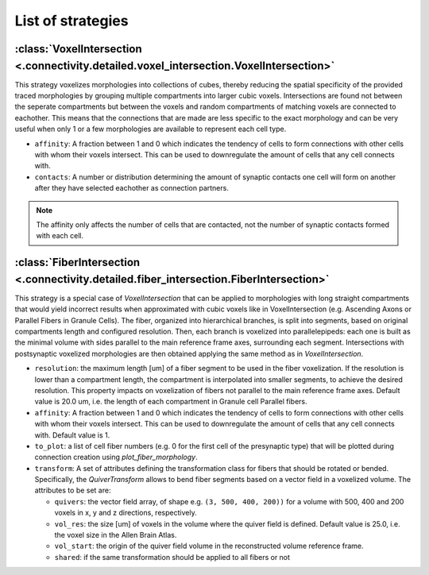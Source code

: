 ##################
List of strategies
##################

:class:`VoxelIntersection <.connectivity.detailed.voxel_intersection.VoxelIntersection>`
========================================================================================

This strategy voxelizes morphologies into collections of cubes, thereby reducing the
spatial specificity of the provided traced morphologies by grouping multiple compartments
into larger cubic voxels. Intersections are found not between the seperate compartments
but between the voxels and random compartments of matching voxels are connected to eachother.
This means that the connections that are made are less specific to the exact morphology
and can be very useful when only 1 or a few morphologies are available to represent each
cell type.

* ``affinity``: A fraction between 1 and 0 which indicates the tendency of cells to form
  connections with other cells with whom their voxels intersect. This can be used to
  downregulate the amount of cells that any cell connects with.
* ``contacts``: A number or distribution determining the amount of synaptic contacts one
  cell will form on another after they have selected eachother as connection partners.

.. note::
  The affinity only affects the number of cells that are contacted, not the number of
  synaptic contacts formed with each cell.

:class:`FiberIntersection <.connectivity.detailed.fiber_intersection.FiberIntersection>`
========================================================================================

This strategy is a special case of `VoxelIntersection` that can be applied to morphologies
with long straight compartments that would yield incorrect results when approximated with
cubic voxels like in VoxelIntersection (e.g. Ascending Axons or Parallel Fibers in Granule
Cells). The fiber, organized into hierarchical branches, is split into segments, based on
original compartments length and configured resolution. Then, each branch is voxelized
into parallelepipeds: each one is built as the minimal volume with sides parallel to the
main reference frame axes, surrounding each segment. Intersections with postsynaptic
voxelized morphologies are then obtained applying the same method as in
`VoxelIntersection`.

* ``resolution``: the maximum length [um] of a fiber segment to be used in the fiber
  voxelization. If the resolution is lower than a compartment length, the compartment is
  interpolated into smaller segments, to achieve the desired resolution. This property
  impacts on voxelization of fibers not parallel to the main reference frame axes. Default
  value is 20.0 um, i.e. the length of each compartment in Granule cell Parallel fibers.
* ``affinity``: A fraction between 1 and 0 which indicates the tendency of cells to form
  connections with other cells with whom their voxels intersect. This can be used to
  downregulate the amount of cells that any cell connects with. Default value is 1.
* ``to_plot``: a list of cell fiber numbers (e.g. 0 for the first cell of the presynaptic
  type) that will be plotted during connection creation using `plot_fiber_morphology`.
* ``transform``: A set of attributes defining the transformation class for fibers that
  should be rotated or bended. Specifically, the `QuiverTransform` allows to bend fiber
  segments based on a vector field in a voxelized volume. The attributes to be set are:

  * ``quivers``: the vector field array, of shape e.g. ``(3, 500, 400, 200))`` for
    a volume with 500, 400 and 200 voxels in x, y and z directions, respectively.
  * ``vol_res``: the size [um] of voxels in the volume where the quiver field is defined.
    Default value is 25.0, i.e. the voxel size in the Allen Brain Atlas.
  * ``vol_start``: the origin of the quiver field volume in the reconstructed volume reference frame.
  * ``shared``: if the same transformation should be applied to all fibers or not
